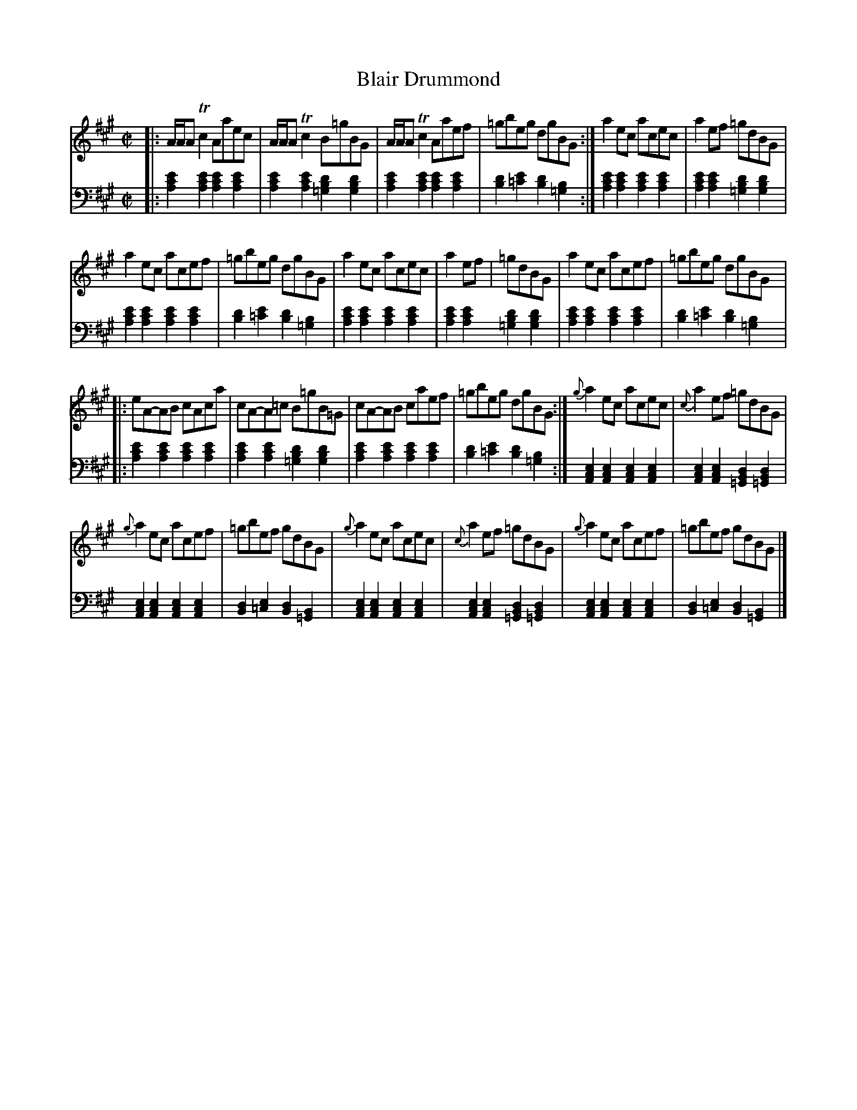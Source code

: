 X: 4352
T: Blair Drummond
%R: reel
B: Niel Gow & Sons "Complete Repository" v.4 p.35 #2
Z: 2021 John Chambers <jc:trillian.mit.edu>
M: C|
L: 1/8
K: A
% - - - - - - - - - -
% Voice 1 formatted for compactness and proofreading.
V: 1 staves=2
|:\
A/A/A Tc2 Aaec | A/A/A Tc2 B=gBG | A/A/A Tc2 Aaef | =gbeg dgBG :| a2ec acec | a2ef =gdBG |
a2ec acef | =gbeg dgBG | a2ec acec | a2ef | =gdBG | a2ec acef | =gbeg dgBG |:
eA-AB cAca | cA-A=c B=gB=G | cA-AB caef | =gbeg dgBG :| {g}a2ec acec | {c}a2ef =gdBG |
{g}a2ec acef | =gbef gdBG | {g}a2ec acec | {c}a2ef =gdBG | {g}a2ec acef | =gbef gdBG |]
% - - - - - - - - - -
% Voice 2 preserves the book's staff layout.
V: 2 clef=bass middle=d
|:\
[e'2c'2a2][e'2c'2a2] [e'2c'2a2][e'2c'2a2] | [e'2c'2a2][e'2c'2a2] [d'2b2=g2][d'2b2g2] |\
[e'2c'2a2][e'2c'2a2] [e'2c'2a2][e'2c'2a2] | [d'2b2][e'2=c'2] [d'2b2][b2=g2] :|\
[e'2c'2a2][e'2c'2a2] [e'2c'2a2][e'2c'2a2] | [e'2c'2a2][e'2c'2a2] [d'2b2=g2][d'2b2g2] |
[e'2c'2a2][e'2c'2a2] [e'2c'2a2][e'2c'2a2] | [d'2b2][e'2=c'2] [d'2b2][b2=g2] |\
[e'2c'2a2][e'2c'2a2] [e'2c'2a2][e'2c'2a2] | [e'2c'2a2][e'2c'2a2] [d'2b2=g2][d'2b2g2] |\
[e'2c'2a2][e'2c'2a2] [e'2c'2a2][e'2c'2a2] | [d'2b2][e'2=c'2] [d'2b2][b2=g2] |:
[e'2c'2a2][e'2c'2a2] [e'2c'2a2][e'2c'2a2] | [e'2c'2a2][e'2c'2a2] [d'2b2=g2][d'2b2g2] |\
[e'2c'2a2][e'2c'2a2] [e'2c'2a2][e'2c'2a2] | [d'2b2][e'2=c'2] [d'2b2][b2=g2] :|\
[e2c2A2][e2c2A2] [e2c2A2][e2c2A2] | [e2c2A2][e2c2A2] [d2B2=G2][d2B2=G2] |
[e2c2A2][e2c2A2] [e2c2A2][e2c2A2] | [d2B2][e2=c2] [d2B2][B2=G2] |\
[e2c2A2][e2c2A2] [e2c2A2][e2c2A2] | [e2c2A2][e2c2A2] [d2B2=G2][d2B2=G2] |\
[e2c2A2][e2c2A2] [e2c2A2][e2c2A2] | [d2B2][e2=c2] [d2B2][B2=G2] |]
